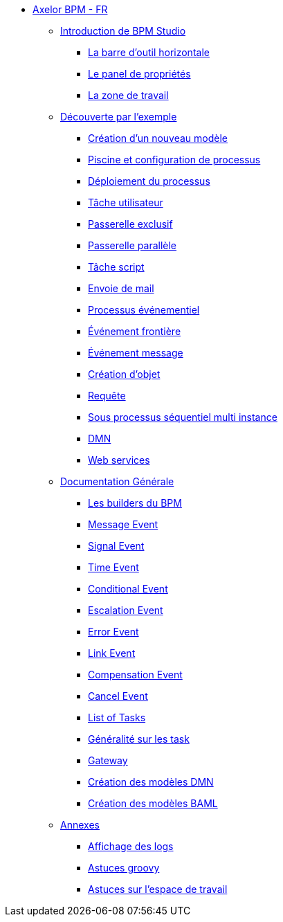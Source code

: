 * xref:index.adoc[Axelor BPM - FR]
** xref:/introduction/index.adoc[Introduction de BPM Studio]
*** xref:/introduction/barOutil.adoc[La barre d’outil horizontale]
*** xref:/introduction/panel-proprity.adoc[Le panel de propriétés]
*** xref:/introduction/zoneTravail.adoc[La zone de travail]
** xref:/tutorial/index.adoc[Découverte par l’exemple]
*** xref:/tutorial/new_module.adoc[Création d’un nouveau  modèle]
*** xref:/tutorial/config.adoc[Piscine et configuration de processus]
*** xref:/tutorial/deploy.adoc[Déploiement du processus]
*** xref:/tutorial/user_task.adoc[Tâche utilisateur]
*** xref:/tutorial/execlusif_gateway.adoc[Passerelle exclusif]
*** xref:/tutorial/passarelle_parallel.adoc[Passerelle parallèle]
*** xref:/tutorial/script-task.adoc[Tâche script]
*** xref:/tutorial/send_mail.adoc[Envoie de mail]
*** xref:/tutorial/process_event.adoc[Processus événementiel]
*** xref:/tutorial/front-event.adoc[Événement frontière]
*** xref:/tutorial/message_event.adoc[Événement message]
*** xref:/tutorial/create_object.adoc[Création d’objet]
*** xref:/tutorial/Request.adoc[Requête]
*** xref:/tutorial/sub_process_muti_instance.adoc[Sous processus séquentiel multi instance]
*** xref:/tutorial/dmn.adoc[DMN]
*** xref:/tutorial/web_service.adoc[Web services]

** xref:/documentation-general/[Documentation Générale]
*** xref:/documentation-general/builder_bpm.adoc[Les builders du BPM]
*** xref:/documentation-general/message_event.adoc[Message Event]
*** xref:/documentation-general/signal_event.adoc[Signal Event]
*** xref:/documentation-general/time_event.adoc[Time Event]
*** xref:/documentation-general/Conditional_event.adoc[Conditional Event]
*** xref:/documentation-general/Escalation_event.adoc[Escalation Event]
*** xref:/documentation-general/error_event.adoc[Error Event]
*** xref:/documentation-general/link_event.adoc[Link Event]
*** xref:/documentation-general/CompensationEvent.adoc[Compensation Event]
*** xref:/documentation-general/cancel_event.adoc[Cancel Event]
*** xref:/documentation-general/tasks.adoc[List of Tasks]
*** xref:/documentation-general/generation_task.adoc[Généralité sur les task]
*** xref:/documentation-general/gateway.adoc[Gateway]
*** xref:/documentation-general/creation_modele_dmn.adoc[Création des modèles DMN]
*** xref:/documentation-general/create_model_baml.adoc[Création des modèles BAML]


** xref:/annexes/[Annexes]
*** xref:/annexes/display-logs.adoc[Affichage des logs]
*** xref:/annexes/Astuces_groovy.adoc[Astuces groovy]
*** xref:/annexes/astuce_espace_travail.adoc[Astuces sur l’espace de travail]
